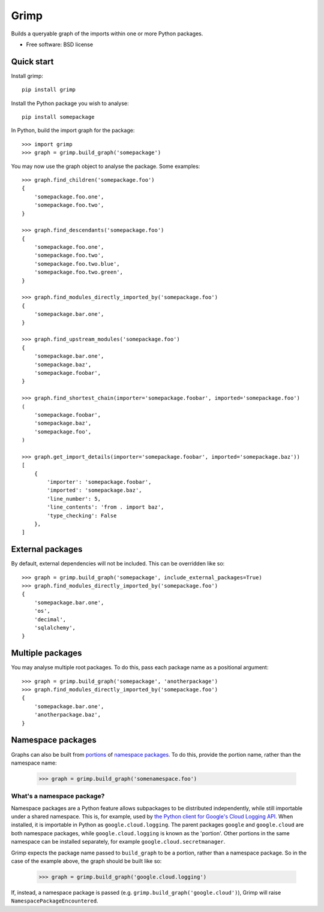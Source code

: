 =====
Grimp
=====

.. image:: https://img.shields.io/pypi/v/grimp.svg
    :target: https://pypi.org/project/grimp

.. image:: https://img.shields.io/pypi/pyversions/grimp.svg
    :alt: Python versions
    :target: https://pypi.org/project/grimp/

.. image:: https://github.com/seddonym/grimp/workflows/CI/badge.svg?branch=master
     :target: https://github.com/seddonym/grimp/actions?workflow=CI
     :alt: CI Status

Builds a queryable graph of the imports within one or more Python packages.

* Free software: BSD license

Quick start
-----------

Install grimp::

    pip install grimp

Install the Python package you wish to analyse::

    pip install somepackage

In Python, build the import graph for the package::

    >>> import grimp
    >>> graph = grimp.build_graph('somepackage')

You may now use the graph object to analyse the package. Some examples::

    >>> graph.find_children('somepackage.foo')
    {
        'somepackage.foo.one',
        'somepackage.foo.two',
    }

    >>> graph.find_descendants('somepackage.foo')
    {
        'somepackage.foo.one',
        'somepackage.foo.two',
        'somepackage.foo.two.blue',
        'somepackage.foo.two.green',
    }

    >>> graph.find_modules_directly_imported_by('somepackage.foo')
    {
        'somepackage.bar.one',
    }

    >>> graph.find_upstream_modules('somepackage.foo')
    {
        'somepackage.bar.one',
        'somepackage.baz',
        'somepackage.foobar',
    }

    >>> graph.find_shortest_chain(importer='somepackage.foobar', imported='somepackage.foo')
    (
        'somepackage.foobar',
        'somepackage.baz',
        'somepackage.foo',
    )

    >>> graph.get_import_details(importer='somepackage.foobar', imported='somepackage.baz'))
    [
        {
            'importer': 'somepackage.foobar',
            'imported': 'somepackage.baz',
            'line_number': 5,
            'line_contents': 'from . import baz',
            'type_checking': False
        },
    ]


External packages
-----------------

By default, external dependencies will not be included. This can be overridden like so::

    >>> graph = grimp.build_graph('somepackage', include_external_packages=True)
    >>> graph.find_modules_directly_imported_by('somepackage.foo')
    {
        'somepackage.bar.one',
        'os',
        'decimal',
        'sqlalchemy',
    }

Multiple packages
-----------------

You may analyse multiple root packages. To do this, pass each package name as a positional argument::

    >>> graph = grimp.build_graph('somepackage', 'anotherpackage')
    >>> graph.find_modules_directly_imported_by('somepackage.foo')
    {
        'somepackage.bar.one',
        'anotherpackage.baz',
    }

Namespace packages
------------------

Graphs can also be built from `portions`_ of `namespace packages`_. To do this, provide the portion name, rather than the namespace name:

    >>> graph = grimp.build_graph('somenamespace.foo')

What's a namespace package?
###########################

Namespace packages are a Python feature allows subpackages to be distributed independently, while still importable under a shared namespace. This is, for example, used by `the Python client for Google's Cloud Logging API`_. When installed, it is importable in Python as ``google.cloud.logging``. The parent packages ``google`` and ``google.cloud`` are both namespace packages, while ``google.cloud.logging`` is known as the 'portion'. Other portions in the same namespace can be installed separately, for example ``google.cloud.secretmanager``.

Grimp expects the package name passed to ``build_graph`` to be a portion, rather than a namespace package. So in the case of the example above, the graph should be built like so:

    >>> graph = grimp.build_graph('google.cloud.logging')

If, instead, a namespace package is passed (e.g. ``grimp.build_graph('google.cloud')``), Grimp will raise ``NamespacePackageEncountered``.

.. _portions: https://docs.python.org/3/glossary.html#term-portion
.. _namespace packages: https://docs.python.org/3/glossary.html#term-namespace-package
.. _The Python client for Google's Cloud Logging API: https://pypi.org/project/google-cloud-logging/